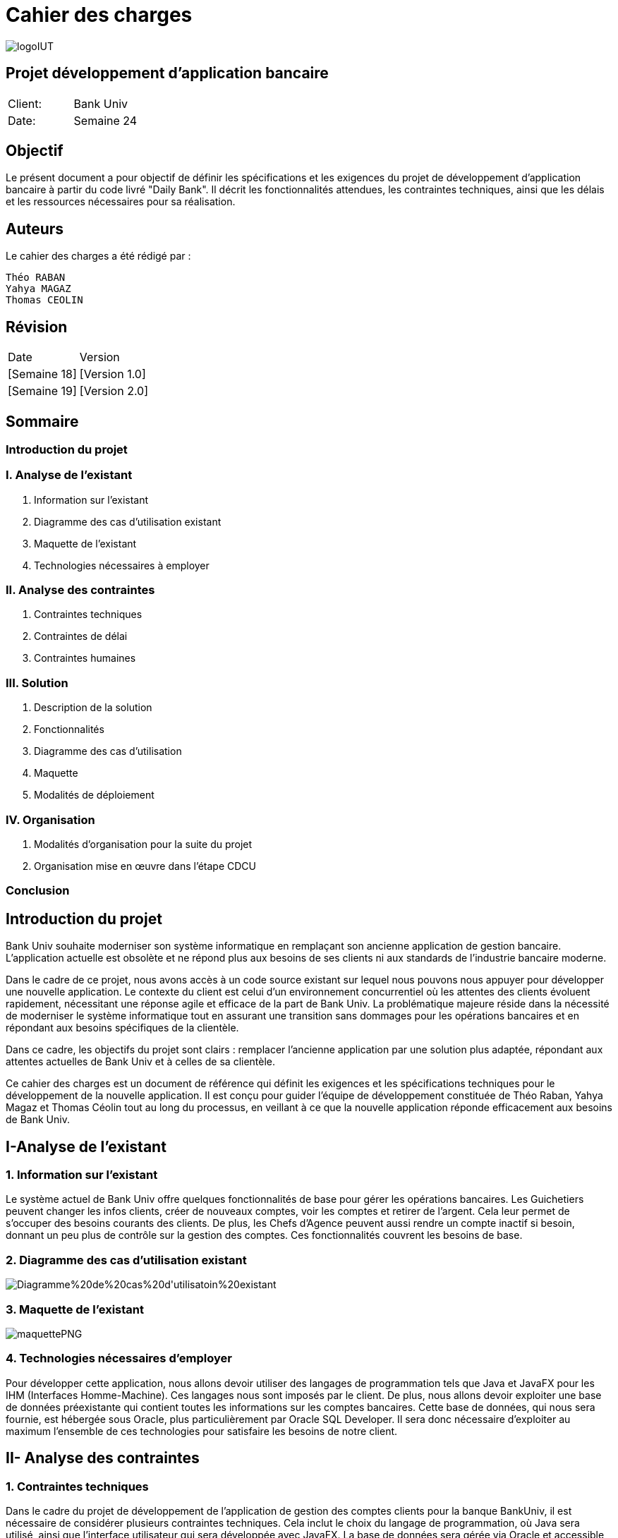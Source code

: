 = Cahier des charges

:doctype: book
:icons: font
:source-highlighter: coderay

image::https://github.com/IUT-Blagnac/sae2-01-devapp-2024-sae_1b3/blob/main/Images/logoIUT.PNG[]


== Projet développement d'application bancaire

|===
| Client: | Bank Univ
| Date: | Semaine 24
|===

== Objectif

Le présent document a pour objectif de définir les spécifications et les exigences du projet de développement d'application bancaire à partir du code livré "Daily Bank". Il décrit les fonctionnalités attendues, les contraintes techniques, ainsi que les délais et les ressources nécessaires pour sa réalisation.

== Auteurs

Le cahier des charges a été rédigé par :

    Théo RABAN
    Yahya MAGAZ
    Thomas CEOLIN

== Révision

|===
| Date | Version
| [Semaine 18] | [Version 1.0]
| [Semaine 19] | [Version 2.0]
|===

== Sommaire

:toc:
:toc-title: Sommaire

=== Introduction du projet

=== I. Analyse de l’existant


1. Information sur l’existant
2. Diagramme des cas d'utilisation existant
3. Maquette de l'existant
4. Technologies nécessaires à employer

=== II. Analyse des contraintes

1. Contraintes techniques
2. Contraintes de délai
3. Contraintes humaines

=== III. Solution

1. Description de la solution
2. Fonctionnalités
3. Diagramme des cas d’utilisation
4. Maquette
5. Modalités de déploiement

=== IV. Organisation

1. Modalités d’organisation pour la suite du projet
2. Organisation mise en œuvre dans l’étape CDCU

[page-break]

=== Conclusion

== Introduction du projet

Bank Univ souhaite moderniser son système informatique en remplaçant son ancienne application de gestion bancaire. L'application actuelle est obsolète et ne répond plus aux besoins de ses clients ni aux standards de l'industrie bancaire moderne.

Dans le cadre de ce projet, nous avons accès à un code source existant sur lequel nous pouvons nous appuyer pour développer une nouvelle application. Le contexte du client est celui d'un environnement concurrentiel où les attentes des clients évoluent rapidement, nécessitant une réponse agile et efficace de la part de Bank Univ. La problématique majeure réside dans la nécessité de moderniser le système informatique tout en assurant une transition sans dommages pour les opérations bancaires et en répondant aux besoins spécifiques de la clientèle.

Dans ce cadre, les objectifs du projet sont clairs : remplacer l'ancienne application par une solution plus adaptée, répondant aux attentes actuelles de Bank Univ et à celles de sa clientèle.

Ce cahier des charges est un document de référence qui définit les exigences et les spécifications techniques pour le développement de la nouvelle application. Il est conçu pour guider l'équipe de développement constituée de Théo Raban, Yahya Magaz et Thomas Céolin tout au long du processus, en veillant à ce que la nouvelle application réponde efficacement aux besoins de Bank Univ.

== I-Analyse de l'existant

=== 1. Information sur l'existant

Le système actuel de Bank Univ offre quelques fonctionnalités de base pour gérer les opérations bancaires. Les Guichetiers peuvent changer les infos clients, créer de nouveaux comptes, voir les comptes et retirer de l'argent. Cela leur permet de s'occuper des besoins courants des clients. De plus, les Chefs d'Agence peuvent aussi rendre un compte inactif si besoin, donnant un peu plus de contrôle sur la gestion des comptes. Ces fonctionnalités couvrent les besoins de base.

=== 2. Diagramme des cas d'utilisation existant
image::https://github.com/IUT-Blagnac/sae2-01-devapp-2024-sae_1b3/blob/main/Images/Diagramme%20de%20cas%20d'utilisatoin%20existant.PNG[]

=== 3. Maquette de l'existant

image::https://github.com/IUT-Blagnac/sae2-01-devapp-2024-sae_1b3/blob/main/Images/maquettePNG.PNG[]

=== 4. Technologies nécessaires d'employer

Pour développer cette application, nous allons devoir utiliser des langages de programmation tels que Java et JavaFX pour les IHM (Interfaces Homme-Machine). Ces langages nous sont imposés par le client. De plus, nous allons devoir exploiter une base de données préexistante qui contient toutes les informations sur les comptes bancaires. Cette base de données, qui nous sera fournie, est hébergée sous Oracle, plus particulièrement par Oracle SQL Developer. Il sera donc nécessaire d'exploiter au maximum l'ensemble de ces technologies pour satisfaire les besoins de notre client.

== II- Analyse des contraintes

=== 1. Contraintes techniques

Dans le cadre du projet de développement de l'application de gestion des comptes clients pour la banque BankUniv, il est nécessaire de considérer plusieurs contraintes techniques. Cela inclut le choix du langage de programmation, où Java sera utilisé, ainsi que l'interface utilisateur qui sera développée avec JavaFX. La base de données sera gérée via Oracle et accessible via Oracle SQL Developer. Pour la conception de l'application, les outils qui seront vus durant la semaine IHM seront employés, tandis que la planification du projet se fera à l'aide de Microsoft Project ou ProjectLibre. Enfin, la documentation sera rédigée en utilisant le format ASCIIDOC. Ces contraintes guideront le processus de développement afin de répondre aux besoins de la banque BankUniv tout en respectant les exigences techniques du projet.

=== 2. Contraintes de délai

Les contraintes de délai pour la SAE 2.05 différent rendu chaque semaine : 

[cols="4", options="header"]
|===
| Date    | Nom                   | Lien   | Retour       

| Sem.18  | CDC V1                |        |              

|         | Gantt V1 Prévu        |        |              

| Sem.19  | CdC V2 final          |        |              

|         | Doc. Tec. V0          |        |              

|         | Doc. User V0          |        |              

|         | Recette V0            |        |              

| 31/05   | Gantt V1 réalisé      |        |              

|         | Doc. Util. V1         |        |              

|         | Doc. Tec. V1          |        |              

|         | Code V1               |        |              

|         | Recette V1            |        |              

|         | Gantt V2 prévu        |        |              

| 14/06   | Gantt V2 réalisé      |        |              

|         | Doc. Util. V2         |        |              

|         | Doc. Tec. V2          |        |              

|         | Code V2               |        |              

|         | Recette V2            |        |              

|         | jar projet            |        |              
|===



=== 3. Contraintes humaines

Les contraintes humaines pour ce projet impliquent une organisation rigoureuse de l'équipe et le respect des délais établis de la semaine 18 à la semaine 25. Chaque membre doit contribuer régulièrement, communiquer efficacement et respecter les responsabilités attribuées. La désignation d'un chef de projet est essentielle, c'est pourquoi nous avons nommé Théo RABAN chef de projet, tout comme la gestion efficace du temps et le maintien d'une bonne communication entre les membres de l'équipe et les encadrants pour résoudre rapidement les problèmes éventuels.

== III-Solution

=== 1. Description de la solution

Pour la solution de notre projet, nous avons planifié le développement d'une application qui répondra aux besoins spécifiés. Cette application sera simple à utiliser et conçue pour être efficace et rapide, en utilisant les méthodes et les outils discutés lors de nos réunions de projet. Selon notre avancée, nous envisagerons d'intégrer d'autres fonctionnalités et options pour améliorer l'expérience utilisateur.

Afin de répondre aux besoins opérationnels du guichetier et du chef d'agence, des modifications significatives sont requises tant au niveau de l'application bancaire Java que de la base de données sous-jacente. Ces modifications visent à permettre aux utilisateurs autorisés d'exécuter des opérations CRUD (Create, Read, Update, Delete) sur différentes entités tout en garantissant la sécurité et l'intégrité des données.



==== Actions CRUD généralisées : 

L'interface utilisateur doit être étendue pour permettre au guichetier et 
au chef d'agence d'accéder à toutes les fonctionnalités CRUD pour les comptes clients, les virements, les prélèvements.

=== 2. Fonctionnalités
=== Modifier informations client (adresse, téléphone, …) :

 Permet de mettre à jour les données personnelles d'un client dans le système. (Guichetier / Chef d'Agence)

=== Créer un nouveau client :

 Permet d'ajouter un nouveau client à la base de données de la banque. (Guichetier / Chef d'Agence)

=== Consulter un compte :

 Permet de visualiser les informations et l'historique d'un compte client. (Guichetier / Chef d'Agence)

=== Débiter un compte :

 Permet de retirer de l'argent d'un compte bancaire. (Guichetier / Chef d'Agence)

=== Rendre inactif un client :

 Permet de rendre un client de la banque inactif. (Chef d'Agence)

=== Créditer/débiter un compte :

 Permet d'effectuer des opérations de dépôt et de retrait sur un compte. (Guichetier)

=== Créer un compte :

  Permet de créer un nouveau compte bancaire pour un client. (Guichetier)

=== Effectuer un virement de compte à compte :

 Permet de transférer de l'argent d'un compte à un autre. (Guichetier)

=== Clôturer un compte :

 Permet de fermer un compte bancaire. (Guichetier)

=== Gérer les employés :

 Permet de créer, mettre à jour, et supprimer des profils d'employés de la banque. (Chef d'Agence)

=== Générer un relevé mensuel d’un compte en PDF :

 Permet de créer un document PDF récapitulatif des transactions d'un compte sur un mois. (Guichetier)

=== Gérer les prélèvements automatiques :

 Permet de gérer les prélèvements automatiques sur les comptes clients. (Guichetier)

=== Effectuer un Débit exceptionnel :

 Permet d'effectuer un retrait exceptionnel sur un compte client. (Chef d'Agence)

=== Simuler un emprunt :

 Permet de simuler un prêt pour un client. (Chef d'Agence)

=== Simuler une assurance d’emprunt :

 Permet de simuler un prêt pour un client. (Chef d'Agence)



En résumé, ces modifications permettront à l'application bancaire Java de répondre aux besoins spécifiques du guichetier et du chef d'agence, tout en offrant une expérience utilisateur améliorée et sécurisée. 

=== 3. Diagramme des cas d'utilisation

Dans cette section, nous présentons un schéma simple montrant comment les utilisateurs interagissent avec notre application. Ce diagramme des cas d'utilisation donne une vue d'ensemble des actions possibles.


image::https://github.com/IUT-Blagnac/sae2-01-devapp-2024-sae_1b3/blob/main/Images/Diagramme%20de%20cas%20d'utilisation%20SAE.png[]

=== 4. Maquette

Dans cette partie, nous vous présentons une illustration visuelle de notre application à travers une maquette. Cette image donne un aperçu de l'apparence générale de l'interface utilisateur et de la manière dont les différentes fonctionnalités seront disposées. Il est prévu que l'application évolue légèrement au fil du développement pour mieux répondre aux attentes des utilisateurs.

image::https://github.com/IUT-Blagnac/sae2-01-devapp-2024-sae_1b3/blob/main/Images/maquettefuture.png[]

=== 5. Modalités de déploiement

Pour le déploiement de notre application, nous avons opté pour une méthode progressive. Dans un premier temps, nous installerons l'application dans les agences de la banque BankUniv. Ensuite, nous assurerons la formation du personnel de chaque agence pour faciliter l'adoption et l'utilisation de l'application.

== IV-Organisation

=== 1. Modalités d’organisation pour la suite du projet

Pour assurer le bon déroulement du projet, plusieurs modalités d'organisation ont été mises en place. Tout d'abord, Théo RABAN a été désigné chef de projet afin de coordonner les activités de l'équipe et de garantir le respect des échéances. Des réunions régulières seront planifiées pour permettre aux membres de l'équipe de discuter de l'avancement du projet et de résoudre les éventuels problèmes rencontrés. Un planning détaillé a été établi, intégrant les différentes phases du projet ainsi que les dates limites pour chaque livrable. La communication sera favorisée grâce à l'utilisation de GitHub pour le dépôt du code et des documents, et des outils comme Gantt pour suivre l'avancement du projet.

=== 2. Organisation mise en œuvre dans l’étape CDCU

Dans l'étape CDCU, l'organisation opérationnelle s'appuie sur une répartition claire des responsabilités au sein de l'équipe, avec Théo nommé en tant que chef de projet. Des réunions régulières seront programmées pour favoriser la collaboration et assurer une communication transparente entre les membres de l'équipe ainsi qu'avec les encadrants. Les tâches seront assignées en tenant compte des compétences et des disponibilités de chacun, avec une surveillance rapprochée pour assurer le respect des délais.

== Conclusion

En conclusion, ce cahier des charges détaille bien les étapes pour développer la nouvelle application de Bank Univ. Il aborde l'existant, les exigences techniques et les délais. L'équipe dirigée a pour mission de moderniser le système pour mieux servir les clients de la banque. Le succès du projet repose sur le respect des règles et la coopération de tous.
